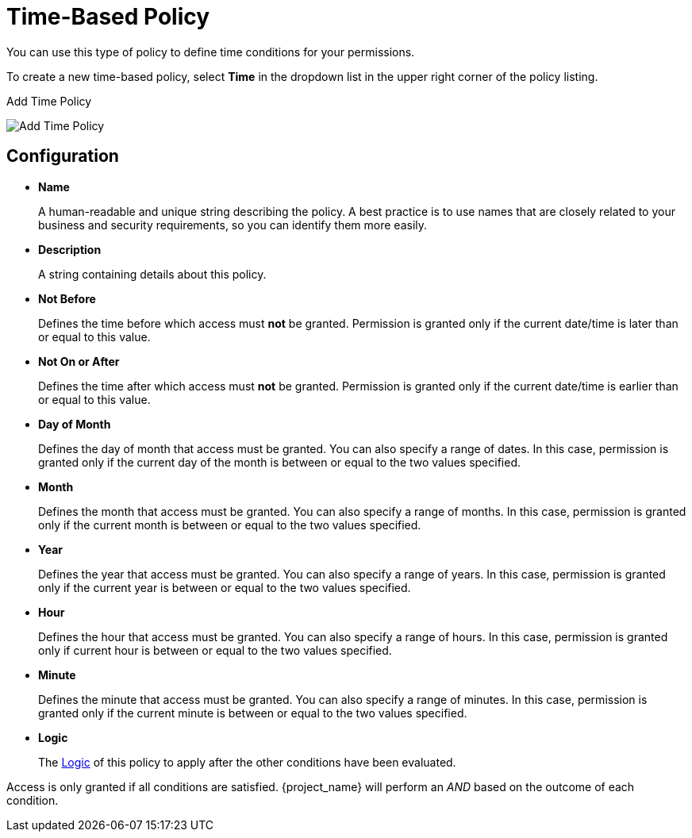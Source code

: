 [[_policy_time]]
= Time-Based Policy

You can use this type of policy to define time conditions for your permissions.

To create a new time-based policy, select *Time* in the dropdown list in the upper right corner of the policy listing.

.Add Time Policy
image:{project_images}/policy/create-time.png[alt="Add Time Policy"]

== Configuration

* *Name*
+
A human-readable and unique string describing the policy. A best practice is to use names that are closely related to your business and security requirements, so you
can identify them more easily.
+
* *Description*
+
A string containing details about this policy.
+
* *Not Before*
+
Defines the time before which access must *not* be granted. Permission is granted only if the current date/time is later than or equal to this value.
+
+
* *Not On or After*
+
Defines the time after which access must *not* be granted. Permission is granted only if the current date/time is earlier than or equal to this value.
+
* *Day of Month*
+
Defines the day of month that access must be granted. You can also specify a range of dates. In this case, permission is granted only if the current day of the month is between or equal to the two values specified.
+
* *Month*
+
Defines the month that access must be granted. You can also specify a range of months. In this case, permission is granted only if the current month is between or equal to the two values specified.
+
* *Year*
+
Defines the year that access must be granted. You can also specify a range of years. In this case, permission is granted only if the current year is between or equal to the two values specified.
+
* *Hour*
+
Defines the hour that access must be granted. You can also specify a range of hours. In this case, permission is granted only if current hour is between or equal to the two values specified.
+
* *Minute*
+
Defines the minute that access must be granted. You can also specify a range of minutes. In this case, permission is granted only if the current minute is between or equal to the two values specified.
+
* *Logic*
+
The <<_policy_logic, Logic>> of this policy to apply after the other conditions have been evaluated.

Access is only granted if all conditions are satisfied. {project_name} will perform an _AND_ based on the outcome of each condition.
